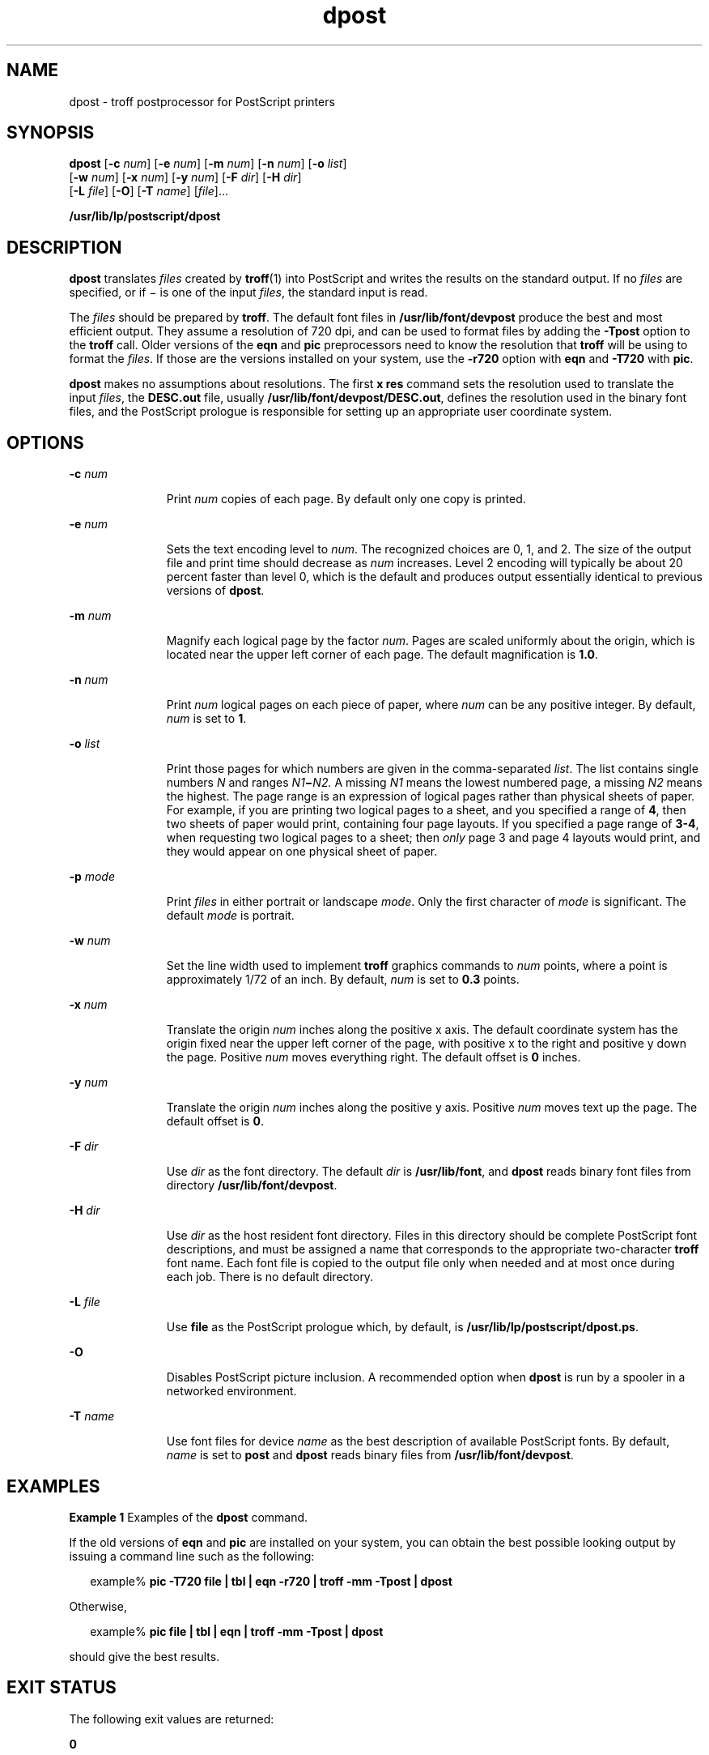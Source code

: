 '\" te
.\" Copyright 1989 AT&T  Copyright (c) 1996 Sun Microsystems, Inc.  All Rights Reserved.
.\" CDDL HEADER START
.\"
.\" The contents of this file are subject to the terms of the
.\" Common Development and Distribution License (the "License").
.\" You may not use this file except in compliance with the License.
.\"
.\" You can obtain a copy of the license at usr/src/OPENSOLARIS.LICENSE
.\" or http://www.opensolaris.org/os/licensing.
.\" See the License for the specific language governing permissions
.\" and limitations under the License.
.\"
.\" When distributing Covered Code, include this CDDL HEADER in each
.\" file and include the License file at usr/src/OPENSOLARIS.LICENSE.
.\" If applicable, add the following below this CDDL HEADER, with the
.\" fields enclosed by brackets "[]" replaced with your own identifying
.\" information: Portions Copyright [yyyy] [name of copyright owner]
.\"
.\" CDDL HEADER END
.TH dpost 1 "9 Sep 1996" "SunOS 5.11" "User Commands"
.SH NAME
dpost \- troff postprocessor for PostScript printers
.SH SYNOPSIS
.LP
.nf
\fBdpost\fR [\fB-c\fR \fInum\fR] [\fB-e\fR \fInum\fR] [\fB-m\fR \fInum\fR] [\fB-n\fR \fInum\fR] [\fB-o\fR \fIlist\fR]
     [\fB-w\fR \fInum\fR] [\fB-x\fR \fInum\fR] [\fB-y\fR \fInum\fR] [\fB-F\fR \fIdir\fR] [\fB-H\fR \fIdir\fR]
     [\fB-L\fR \fIfile\fR] [\fB-O\fR] [\fB-T\fR \fIname\fR] [\fIfile\fR]...
.fi

.LP
.nf
\fB/usr/lib/lp/postscript/dpost\fR
.fi

.SH DESCRIPTION
.sp
.LP
\fBdpost\fR translates \fIfiles\fR created by
.BR troff (1)
into PostScript
and writes the results on the standard output. If no \fIfiles\fR are
specified, or if \(mi is one of the input
.IR files ,
the standard input is
read.
.sp
.LP
The \fIfiles\fR should be prepared by
.BR troff .
The default font files in
\fB/usr/lib/font/devpost\fR produce the best and most efficient output. They
assume a resolution of 720 dpi, and can be used to format files by adding the
\fB-Tpost\fR option to the \fBtroff\fR call. Older versions of the \fBeqn\fR
and
.B pic
preprocessors need to know the resolution that \fBtroff\fR will
be using to format the
.IR files .
If those are the versions installed on
your system, use the
.B -r720
option with
.B eqn
and
.B -T720
with
.BR pic .
.sp
.LP
\fBdpost\fR makes no assumptions about resolutions. The first \fBx res\fR
command sets the resolution used to translate the input
.IR files ,
the
\fBDESC.out\fR file, usually
.BR /usr/lib/font/devpost/DESC.out ,
defines
the resolution used in the binary font files, and the PostScript prologue is
responsible for setting up an appropriate user coordinate system.
.SH OPTIONS
.sp
.ne 2
.mk
.na
.BI -c " num"
.ad
.RS 11n
.rt
Print
.I num
copies of each page. By default only one copy is printed.
.RE

.sp
.ne 2
.mk
.na
.BI -e " num"
.ad
.RS 11n
.rt
Sets the text encoding level to
.IR num .
The recognized choices are 0, 1,
and 2. The size of the output file and print time should decrease as
\fInum\fR increases. Level 2 encoding will typically be about 20 percent
faster than level 0, which is the default and produces output essentially
identical to previous versions of
.BR dpost .
.RE

.sp
.ne 2
.mk
.na
.BI -m " num"
.ad
.RS 11n
.rt
Magnify each logical page by the factor
.IR num .
Pages are scaled
uniformly about the origin, which is located near the upper left corner of
each page. The default magnification is
.BR 1.0 .
.RE

.sp
.ne 2
.mk
.na
.BI -n " num"
.ad
.RS 11n
.rt
Print
.I num
logical pages on each piece of paper, where
.I num
can be
any positive integer. By default,
.I num
is set to
.BR 1 .
.RE

.sp
.ne 2
.mk
.na
.BI -o " list"
.ad
.RS 11n
.rt
Print those pages for which numbers are given in the comma-separated
.IR list .
The list contains single numbers
.I N
and ranges
\fIN1\fB\(mi\fIN2.\fR A missing \fIN1\fR means the lowest numbered
page, a missing
.I N2
means the highest. The page range is an expression
of logical pages rather than physical sheets of paper. For example, if you
are printing two logical pages to a sheet, and you specified a range of
.BR 4 ,
then two sheets of paper would print, containing four page layouts.
If you specified a page range of
.BR " 3-4" ,
when requesting two logical
pages to a sheet; then
.I only
page 3 and page 4 layouts would print, and
they would appear on one physical sheet of paper.
.RE

.sp
.ne 2
.mk
.na
.BI -p " mode"
.ad
.RS 11n
.rt
Print \fIfiles\fR in either portrait or landscape
.IR mode .
Only the first
character of
.I mode
is significant. The default
.I mode
is portrait.
.RE

.sp
.ne 2
.mk
.na
.BI -w " num"
.ad
.RS 11n
.rt
Set the line width used to implement \fBtroff\fR graphics commands to
\fInum\fR points, where a point is approximately 1/72 of an inch. By default,
\fInum\fR is set to  \fB0.3\fR points.
.RE

.sp
.ne 2
.mk
.na
.BI -x " num"
.ad
.RS 11n
.rt
Translate the origin
.I num
inches along the positive x axis. The default
coordinate system has the origin fixed near the upper left corner of the
page, with positive x to the right and positive y down the page. Positive
\fInum\fR moves everything right. The default offset is  \fB0\fR inches.
.RE

.sp
.ne 2
.mk
.na
.BI -y " num"
.ad
.RS 11n
.rt
Translate the origin
.I num
inches along the positive y axis. Positive
\fInum\fR moves text up the page. The default offset is
.BR 0 .
.RE

.sp
.ne 2
.mk
.na
.BI -F " dir"
.ad
.RS 11n
.rt
Use
.I dir
as the font directory. The default
.I dir
is
\fB/usr/lib/font\fR, and \fBdpost\fR reads binary font files from directory
.BR /usr/lib/font/devpost .
.RE

.sp
.ne 2
.mk
.na
.BI -H " dir"
.ad
.RS 11n
.rt
Use
.I dir
as the host resident font directory. Files in this directory
should be complete PostScript font descriptions, and must be assigned a name
that corresponds to the appropriate two-character \fBtroff\fR font name. Each
font file is copied to the output file only when needed and at most once
during each job. There is no default directory.
.RE

.sp
.ne 2
.mk
.na
\fB-L\fI file\fR
.ad
.RS 11n
.rt
Use \fBfile\fR as the PostScript prologue which, by default, is
.BR /usr/lib/lp/postscript/dpost.ps .
.RE

.sp
.ne 2
.mk
.na
.B -O
.ad
.RS 11n
.rt
.RB "Disables PostScript picture inclusion. A recommended option when" " dpost"
is run by a spooler in a networked environment.
.RE

.sp
.ne 2
.mk
.na
.BI -T " name"
.ad
.RS 11n
.rt
Use font files for device
.I name
as the best description of available
PostScript fonts. By default,
.I name
is set to
.B post
and
.BR dpost
reads binary files from
.BR /usr/lib/font/devpost .
.RE

.SH EXAMPLES
.LP
\fBExample 1\fR Examples of the \fBdpost\fR command.
.sp
.LP
If the old versions of
.B eqn
and
.B pic
are installed on your system,
you can obtain the best possible looking output by issuing a command line
such as the following:

.sp
.in +2
.nf
example% \fBpic \fB-T720\fB \fBfile\fB | tbl | eqn \fB-r720\fB | troff \fB-mm\fB \fB-Tpost\fB | dpost\fR
.fi
.in -2
.sp

.sp
.LP
Otherwise,

.sp
.in +2
.nf
example% \fBpic \fBfile\fB | tbl | eqn | troff \fB-mm\fB \fB-Tpost\fB | dpost\fR
.fi
.in -2
.sp

.sp
.LP
should give the best results.

.SH EXIT STATUS
.sp
.LP
The following exit values are returned:
.sp
.ne 2
.mk
.na
.B 0
.ad
.RS 12n
.rt
Successful completion.
.RE

.sp
.ne 2
.mk
.na
.B non-zero
.ad
.RS 12n
.rt
An error occurred.
.RE

.SH FILES
.sp
.ne 2
.mk
.na
\fB/usr/lib/font/devpost/*.out\fR
.ad
.sp .6
.RS 4n

.RE

.sp
.ne 2
.mk
.na
\fB/usr/lib/font/devpost/charlib/*\fR
.ad
.sp .6
.RS 4n

.RE

.sp
.ne 2
.mk
.na
.B /usr/lib/lp/postscript/color.ps
.ad
.sp .6
.RS 4n

.RE

.sp
.ne 2
.mk
.na
.B /usr/lib/lp/postscript/draw.ps
.ad
.sp .6
.RS 4n

.RE

.sp
.ne 2
.mk
.na
\fB/usr/lib/lp/postscript/forms.ps\fR
.ad
.sp .6
.RS 4n

.RE

.sp
.ne 2
.mk
.na
.B /usr/lib/lp/postscript/ps.requests
.ad
.sp .6
.RS 4n

.RE

.sp
.ne 2
.mk
.na
.B /usr/lib/macros/pictures
.ad
.sp .6
.RS 4n

.RE

.sp
.ne 2
.mk
.na
.B /usr/lib/macros/color
.ad
.sp .6
.RS 4n

.RE

.SH ATTRIBUTES
.sp
.LP
See
.BR attributes (5)
for descriptions of the following attributes:
.sp

.sp
.TS
tab() box;
cw(2.75i) |cw(2.75i)
lw(2.75i) |lw(2.75i)
.
ATTRIBUTE TYPEATTRIBUTE VALUE
_
AvailabilitySUNWpsf
.TE

.SH SEE ALSO
.sp
.LP
.BR download (1),
.BR postdaisy (1),
.BR postdmd (1),
.BR postio (1),
.BR postmd (1),
.BR postprint (1),
.BR postreverse (1),
.BR posttek (1),
.BR troff (1),
.BR attributes (5)
.SH NOTES
.sp
.LP
Output files often do not conform to Adobe's file structuring conventions.
Piping the output of
.B dpost
through
.BR postreverse (1)
should produce
a minimally conforming PostScript file.
.sp
.LP
Although
.B dpost
can handle files formatted for any device, emulation is
expensive and can easily double the print time and the size of the output
file. No attempt has been made to implement the character sets or fonts
available on all devices supported by
.BR troff .
Missing characters will be
replaced by white space, and unrecognized fonts will usually default to one
of the Times fonts (that is,
.BR R ,
.BR I ,
.BR B ,
or
.BR BI ).
.sp
.LP
An
.B "x res"
command  must precede the first
.B "x init"
command, and all
the input \fIfiles\fR should have been prepared for the same output device.
.sp
.LP
Use of the
.B -T
option is not encouraged. Its only purpose is to enable
the use of other PostScript font and device description files, that perhaps
use different resolutions, character sets, or fonts.
.sp
.LP
Although level 0 encoding is the only scheme that has been thoroughly
tested, level 2 is fast and may be worth a try.
